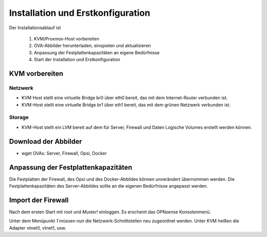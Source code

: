 ====================================
 Installation und Erstkonfiguration
====================================

Der Installationsablauf ist
  
  #. KVM/Proxmox-Host vorbereiten
  #. OVA-Abbilder herunterladen, einspielen und aktualisieren
  #. Anpassung der Festplattenkapazitäten an eigene Bedürfnisse
  #. Start der Installation und Erstkonfiguration


KVM vorbereiten
===============

Netzwerk
--------

- KVM Host stellt eine virtuelle Bridge br0 über eth0 bereit, das mit
  dem Internet-Router verbunden ist.
- KVM-Host stellt eine virtuelle Bridge br1 über eth1 bereit, das mit
  dem grünen Netzwerk verbunden ist.

Storage
-------

- KVM-Host stellt ein LVM bereit auf dem für Server, Firewall und Daten
  Logische Volumes erstellt werden können.

Download der Abbilder
=====================

- wget OVAs: Server, Firewall, Opsi, Docker

Anpassung der Festplattenkapazitäten
====================================

Die Festplatten der Firewall, des Opsi und des Docker-Abbildes können
unverändert übernommen werden. Die Festplattenkapazitäten des
Server-Abbildes sollte an die eigenen Bedürfnisse angepasst werden.



Import der Firewall
===================

Nach dem ersten Start mit `root` und `Muster!` einloggen. Es erscheint das OPNsense Konsolenmenü.

Unter dem Menüpunkt `1` müssen nun die Netzwerk-Schnittstellen neu
zugeordnet werden. Unter KVM heißen die Adapter vtnet0, vtnet1, usw.
